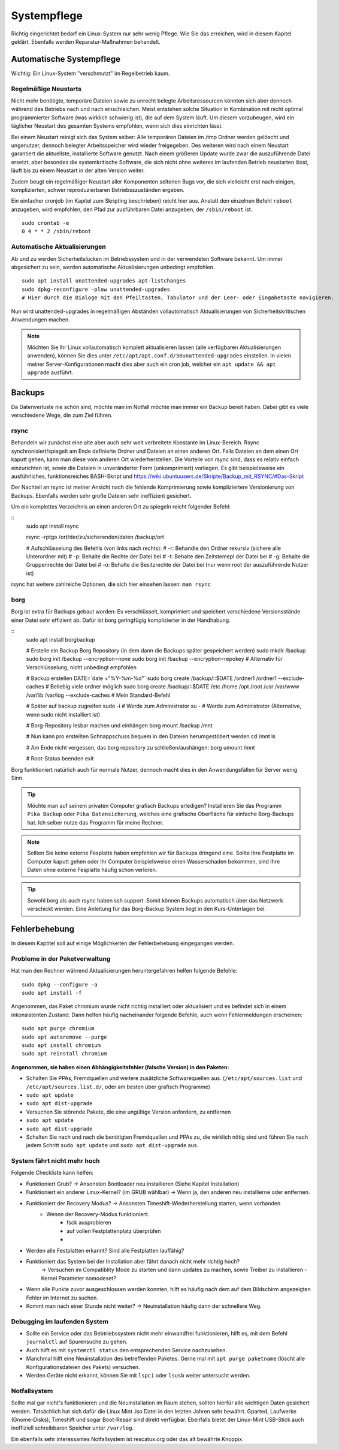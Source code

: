 Systempflege
============

Richtig eingerichtet bedarf ein Linux-System nur sehr wenig Pflege.
Wie Sie das erreichen, wird in diesem Kapitel geklärt.
Ebenfalls werden Reparatur-Maßnahmen behandelt.

Automatische Systempflege
-------------------------
Wichtig: Ein Linux-System "verschmutzt" im Regelbetrieb kaum.

Regelmäßige Neustarts
^^^^^^^^^^^^^^^^^^^^^
Nicht mehr benötigte, temporäre Dateien sowie zu unrecht belegte Arbeitsressourcen könnten sich aber dennoch während des Betriebs nach und nach einschleichen.
Meist entstehen solche Situation in Kombination mit nicht optimal programmierter Software (was wirklich schwierig ist), die auf dem System läuft.
Um diesem vorzubeugen, wird ein täglicher Neustart des gesamten Systems empfohlen, wenn sich dies einrichten lässt.

Bei einem Neustart reinigt sich das System selber:
Alle temporären Dateien im /tmp Ordner werden gelöscht und ungenutzer, dennoch belegter Arbeitsspeicher wird wieder freigegeben.
Des weiteren wird nach einem Neustart garantiert die aktuellste, installierte Software genutzt.
Nach einem größeren Update wurde zwar die auszuführende Datei ersetzt, 
aber besondes die systemkritische Software, die sich nicht ohne weiteres im laufenden Betrieb neustarten lässt,
läuft bis zu einem Neustart in der alten Version weiter.

Zudem beugt ein regelmäßiger Neustart aller Komponenten seltenen Bugs vor, 
die sich vielleicht erst nach einigen, komplizierten, schwer reproduzierbaren Betriebsszuständen ergeben.

Ein einfacher cronjob (im Kapitel zum Skripting beschrieben) reicht hier aus. Anstatt den einzelnen Befehl ``reboot`` anzugeben, 
wird empfohlen, den Pfad zur ausführbaren Datei anzugeben, der ``/sbin/reboot`` ist.

::

    sudo crontab -e
    0 4 * * 2 /sbin/reboot

Automatische Aktualisierungen
^^^^^^^^^^^^^^^^^^^^^^^^^^^^^
Ab und zu werden Sicherheitslücken im Betriebssystem und in der verwendeten Software bekannt.
Um immer abgesichert zu sein, werden automatische Aktualisierungen unbedingt empfohlen.

::

    sudo apt install unattended-upgrades apt-listchanges
    sudo dpkg-reconfigure -plow unattended-upgrades
    # Hier durch die Dialoge mit den Pfeiltasten, Tabulator und der Leer- oder Eingabetaste navigieren.

Nun wird unattended-upgrades in regelmäßigen Abständen vollautomatisch Aktualisierungen von Sicherheitskritischen Anwendungen machen.

.. note::
    Möchten Sie Ihr Linux vollautomatisch komplett aktualisieren lassen (alle verfügbaren Aktualisierungen anwenden),
    können Sie dies unter ``/etc/apt/apt.conf.d/50unattended-upgrades`` einstellen.
    In vielen meiner Server-Konfigurationen macht dies aber auch ein cron job, welcher ein ``apt update && apt upgrade`` ausführt.


Backups
-------
Da Datenverluste nie schön sind, möchte man im Notfall möchte man immer ein Backup bereit haben.
Dabei gibt es viele verschiedene Wege, die zum Ziel führen.

rsync
^^^^^
Behandeln wir zunächst eine alte aber auch sehr weit verbreitete Konstante im Linux-Bereich.
Rsync synchronisiert/spiegelt am Ende definierte Ordner und Dateien an einen anderen Ort.
Falls Dateien an dem einen Ort kaputt gehen, kann man diese vom anderen Ort wiederherstellen.
Die Vorteile von rsync sind, dass es relativ einfach einzurichten ist, sowie die Dateien in unveränderter Form (unkomprimiert) vorliegen.
Es gibt beispielsweise ein ausführliches, funktionsreiches BASH-Skript und https://wiki.ubuntuusers.de/Skripte/Backup_mit_RSYNC/#Das-Skript

Der Nachteil an rsync ist meiner Ansicht nach die fehlende Komprimierung sowie kompliziertere Versionierung von Backups.
Ebenfalls werden sehr große Dateien sehr ineffizient gesichert.

Um ein komplettes Verzeichnis an einen anderen Ort zu spiegeln reicht folgender Befehl:

::
    sudo apt install rsync

    rsync -rptgo /ort/der/zu/sicherenden/daten /backup/ort

    # Aufschlüsselung des Befehls (von links nach rechts):
    # -r: Behandle den Ordner rekursiv (sichere alle Unterordner mit)
    # -p: Behalte die Rechte der Datei bei
    # -t: Behalte den Zeitstemepl der Datei bei
    # -g: Behalte die Gruppenrechte der Datei bei
    # -o: Behalte die Besitzrechte der Datei bei (nur wenn root der auszuführende Nutzer ist)

rsync hat weitere zahlreiche Optionen, die sich hier einsehen lassen: ``man rsync``

borg
^^^^
Borg ist extra für Backups gebaut worden: Es verschlüsselt, komprimiert und speichert verschiedene Versionsstände einer Datei sehr effizient ab.
Dafür ist borg geringfügig komplizierter in der Handhabung.

::
    sudo apt install borgbackup

    # Erstelle ein Backup Borg Repository (in dem dann die Backups später gespeichert werden)
    sudo mkdir /backup
    sudo borg init /backup --encryption=none
    sudo borg init /backup --encryption=repokey     # Alternativ für Verschlüsselung, nicht unbedingt empfohlen

    # Backup erstellen
    DATE=`date +"%Y-%m-%d"`
    sudo borg create /backup/::$DATE /ordner1 /ordner1 --exclude-caches # Beliebig viele ordner möglich
    sudo borg create /backup/::$DATE /etc /home /opt /root /usr /var/www /var/lib /var/log --exclude-caches # Mein Standard-Befehl

    # Später auf backup zugreifen
    sudo -i # Werde zum Administrator
    su - # Werde zum Administrator (Alternative, wenn sudo nicht installiert ist)

    # Borg-Repository lesbar machen und einhängen
    borg mount /backup /mnt

    # Nun kann pro erstellten Schnappschuss bequem in den Dateien herumgestöbert werden
    cd /mnt
    ls

    # Am Ende nicht vergessen, das borg repository zu schließen/aushängen:
    borg umount /mnt

    # Root-Status beenden
    exit

Borg funktioniert natürlich auch für normale Nutzer, dennoch macht dies in den Anwendungsfällen für Server wenig Sinn.

.. tip:: 
    Möchte man auf seinem privaten Computer grafisch Backups erledigen? 
    Installieren Sie das Programm ``Pika Backup`` oder ``Pika Datensicherung``,
    welches eine grafische Oberfläche für einfache Borg-Backups hat.
    Ich selber nutze das Programm für meine Rechner.

.. note:: 
    Sollten Sie keine externe Fesplatte haben empfehlen wir für Backups dringend eine.
    Sollte Ihre Festplatte im Computer kaputt gehen oder Ihr Computer beispielsweise einen Wasserschaden bekommen,
    sind Ihre Daten ohne externe Fesplatte häufig schon verloren.

.. tip:: 
    Sowohl borg als auch rsync haben ssh support. Somit können Backups automatisch über das Netzwerk verschickt werden.
    Eine Anleitung für das Borg-Backup System liegt in den Kurs-Unterlagen bei.

Fehlerbehebung
--------------
In diesem Kaptitel soll auf einige Möglichkeiten der Fehlerbehebung eingegangen werden.

Probleme in der Paketverwaltung
^^^^^^^^^^^^^^^^^^^^^^^^^^^^^^^
Hat man den Rechner während Aktualisierungen heruntergefahren helfen folgende Befehle:

::

    sudo dpkg --configure -a
    sudo apt install -f

Angenommen, das Paket chromium wurde nicht richtig installiert oder aktualisiert und es befindet sich in einem inkonsistenten Zustand.
Dann helfen häufig nacheinander folgende Befehle, auch wenn Fehlermeldungen erscheinen:

::

    sudo apt purge chromium
    sudo apt autoremove --purge
    sudo apt install chromium
    sudo apt reinstall chromium

**Angenommen, sie haben einen Abhängigkeitsfehler (falsche Version) in den Paketen:**

- Schalten Sie PPAs, Fremdquellen und weitere zusätzliche Softwarequellen aus. 
  (``/etc/apt/sources.list`` und ``/etc/apt/sources.list.d/``, oder am besten über grafisch Programme)
- ``sudo apt update``
- ``sudo apt dist-upgrade``
- Versuchen Sie störende Pakete, die eine ungültige Version anfordern, zu entfernen
- ``sudo apt update``
- ``sudo apt dist-upgrade``
- Schalten Sie nach und nach die benötigten Fremdquellen und PPAs zu, die wirklich nötig sind und führen Sie nach jedem Schritt ``sudo apt update`` und ``sudo apt dist-upgrade`` aus.

System fährt nicht mehr hoch
^^^^^^^^^^^^^^^^^^^^^^^^^^^^
Folgende Checkliste kann helfen:

- Funktioniert Grub? -> Ansonsten Bootloader neu installieren (Siehe Kapitel Installation)
- Funktioniert ein anderer Linux-Kernel? (im GRUB wählbar) -> Wenn ja, den anderen neu installierne oder entfernen.
- Funktioniert der Recovery Modus? -> Ansonsten Timeshift-Wiederherstellung starten, wenn vorhanden
     - Wennn der Recovery-Modus funktioniert:
         - fsck ausprobieren
         - auf vollen Festplattenplatz überprüfen
         - 
- Werden alle Festplatten erkannt? Sind alle Festplatten lauffähig?
- Funktioniert das System bei der Installation aber fährt danach nicht mehr richtig hoch?
	-> Versuchen im Compatiblity Mode zu starten und dann updates zu machen, sowie Treiber zu installieren
	- Kernel Parameter nomodeset?
- Wenn alle Punkte zuvor ausgeschlossen  werden konnten, hilft es häufig nach dem auf dem Bildschirm angezeigten Fehler im Internet zu suchen.
- Kommt man nach einer Stunde nicht weiter? -> Neuinstallation häufig dann der schnellere Weg.

Debugging im laufenden System
^^^^^^^^^^^^^^^^^^^^^^^^^^^^^
- Sollte ein Service oder das Bebtriebssystem nicht mehr einwandfrei funktionieren, hilft es, mit dem Befehl ``journalctl`` auf Spurensuche zu gehen.
- Auch hilft es mit ``systemctl status`` den entsprechenden Service nachzusehen.
- Manchmal hilft eine Neuinstallation des betreffenden Paketes. Gerne mal mit ``apt purge paketname`` (löscht alle Konfigurationsdateien des Pakets) versuchen.
- Werden Geräte nicht erkannt, können Sie mit ``lspci`` oder ``lsusb`` weiter untersucht werden.


Notfallsystem
^^^^^^^^^^^^^
Sollte mal gar nicht's funktionieren und die Neuinstallation im Raum stehen, sollten hierfür alle wichtigen Daten gesichert werden. 
Tatsächlich hat sich dafür die Linux Mint .iso Datei in den letzten Jahren sehr bewährt. 
Gparted, Laufwerke (Gnome-Disks), Timeshift und sogar Boot-Repair sind direkt verfügbar.
Ebenfalls bietet der Linux-Mint USB-Stick auch inoffiziell schreibbaren Speicher unter ``/var/log``.

Ein ebenfalls sehr interessantes Notfallsystem ist rescatux.org oder das alt bewährte Knoppix.